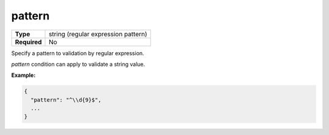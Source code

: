 #########
 pattern
#########

.. list-table::
   :header-rows: 0
   :stub-columns: 1

   -  -  Type
      -  string (regular expression pattern)
   -  -  Required
      -  No

Specify a pattern to validation by regular expression.

`pattern` condition can apply to validate a string value.

**Example:**

.. code:: javascript

   {
     "pattern": "^\\d{9}$",
     ...
   }
